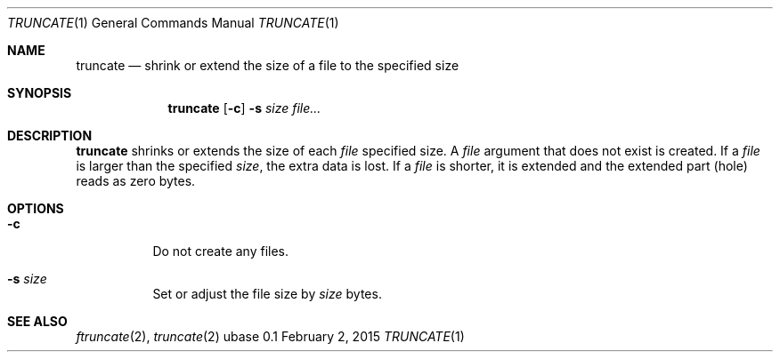 .Dd February 2, 2015
.Dt TRUNCATE 1
.Os ubase 0.1
.Sh NAME
.Nm truncate
.Nd shrink or extend the size of a file to the specified size
.Sh SYNOPSIS
.Nm
.Op Fl c
.Fl s Ar size
.Ar file...
.Sh DESCRIPTION
.Nm
shrinks or extends the size of each
.Ar file
specified size. A
.Ar file
argument that does not exist is created. If a
.Ar file
is larger than the specified
.Ar size ,
the extra data is lost. If a
.Ar file
is shorter, it is extended and the extended part (hole) reads as zero bytes.
.Sh OPTIONS
.Bl -tag -width Ds
.It Fl c
Do not create any files.
.It Fl s Ar size
Set or adjust the file size by
.Ar size
bytes.
.El
.Sh SEE ALSO
.Xr ftruncate 2 ,
.Xr truncate 2